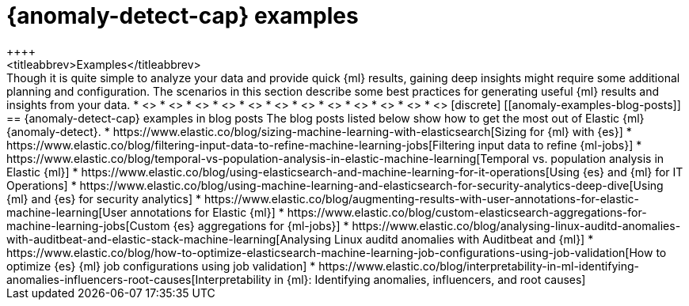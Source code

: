[role="xpack"]
[testenv="platinum"]
[[anomaly-examples]]
= {anomaly-detect-cap} examples
++++
<titleabbrev>Examples</titleabbrev>
++++

Though it is quite simple to analyze your data and provide quick {ml} results,
gaining deep insights might require some additional planning and configuration.
The scenarios in this section describe some best practices for generating useful
{ml} results and insights from your data.

* <<ml-getting-started>>
* <<ml-configuring-url>>
* <<ml-configuring-aggregation>>
* <<ml-configuring-transform>>
* <<ml-configuring-detector-custom-rules>>
* <<ml-configuring-categories>>
* <<geographic-anomalies>>
* <<ml-configuring-alerts>>
* <<ml-delayed-data-detection>>
* <<mapping-anomalies>>
* <<ml-configuring-populations>>
* <<move-jobs>>

[discrete]
[[anomaly-examples-blog-posts]]
== {anomaly-detect-cap} examples in blog posts

The blog posts listed below show how to get the most out of Elastic {ml} 
{anomaly-detect}.

* https://www.elastic.co/blog/sizing-machine-learning-with-elasticsearch[Sizing for {ml} with {es}]
* https://www.elastic.co/blog/filtering-input-data-to-refine-machine-learning-jobs[Filtering input data to refine {ml-jobs}]
* https://www.elastic.co/blog/temporal-vs-population-analysis-in-elastic-machine-learning[Temporal vs. population analysis in Elastic {ml}]
* https://www.elastic.co/blog/using-elasticsearch-and-machine-learning-for-it-operations[Using {es} and {ml} for IT Operations]
* https://www.elastic.co/blog/using-machine-learning-and-elasticsearch-for-security-analytics-deep-dive[Using {ml} and {es} for security analytics]
* https://www.elastic.co/blog/augmenting-results-with-user-annotations-for-elastic-machine-learning[User annotations for Elastic {ml}]
* https://www.elastic.co/blog/custom-elasticsearch-aggregations-for-machine-learning-jobs[Custom {es} aggregations for {ml-jobs}]
* https://www.elastic.co/blog/analysing-linux-auditd-anomalies-with-auditbeat-and-elastic-stack-machine-learning[Analysing Linux auditd anomalies with Auditbeat and {ml}]
* https://www.elastic.co/blog/how-to-optimize-elasticsearch-machine-learning-job-configurations-using-job-validation[How to optimize {es} {ml} job configurations using job validation]
* https://www.elastic.co/blog/interpretability-in-ml-identifying-anomalies-influencers-root-causes[Interpretability in {ml}: Identifying anomalies, influencers, and root causes]



